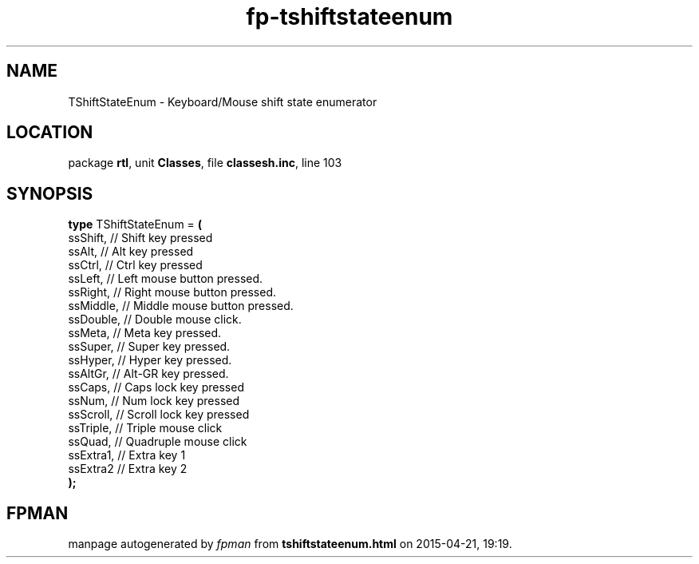 .\" file autogenerated by fpman
.TH "fp-tshiftstateenum" 3 "2014-03-14" "fpman" "Free Pascal Programmer's Manual"
.SH NAME
TShiftStateEnum - Keyboard/Mouse shift state enumerator
.SH LOCATION
package \fBrtl\fR, unit \fBClasses\fR, file \fBclassesh.inc\fR, line 103
.SH SYNOPSIS
\fBtype\fR TShiftStateEnum = \fB(\fR
  ssShift,  // Shift key pressed
  ssAlt,    // Alt key pressed
  ssCtrl,   // Ctrl key pressed
  ssLeft,   // Left mouse button pressed.
  ssRight,  // Right mouse button pressed.
  ssMiddle, // Middle mouse button pressed.
  ssDouble, // Double mouse click.
  ssMeta,   // Meta key pressed.
  ssSuper,  // Super key pressed.
  ssHyper,  // Hyper key pressed.
  ssAltGr,  // Alt-GR key pressed.
  ssCaps,   // Caps lock key pressed
  ssNum,    // Num lock key pressed
  ssScroll, // Scroll lock key pressed
  ssTriple, // Triple mouse click
  ssQuad,   // Quadruple mouse click
  ssExtra1, // Extra key 1
  ssExtra2  // Extra key 2
.br
\fB);\fR
.SH FPMAN
manpage autogenerated by \fIfpman\fR from \fBtshiftstateenum.html\fR on 2015-04-21, 19:19.

